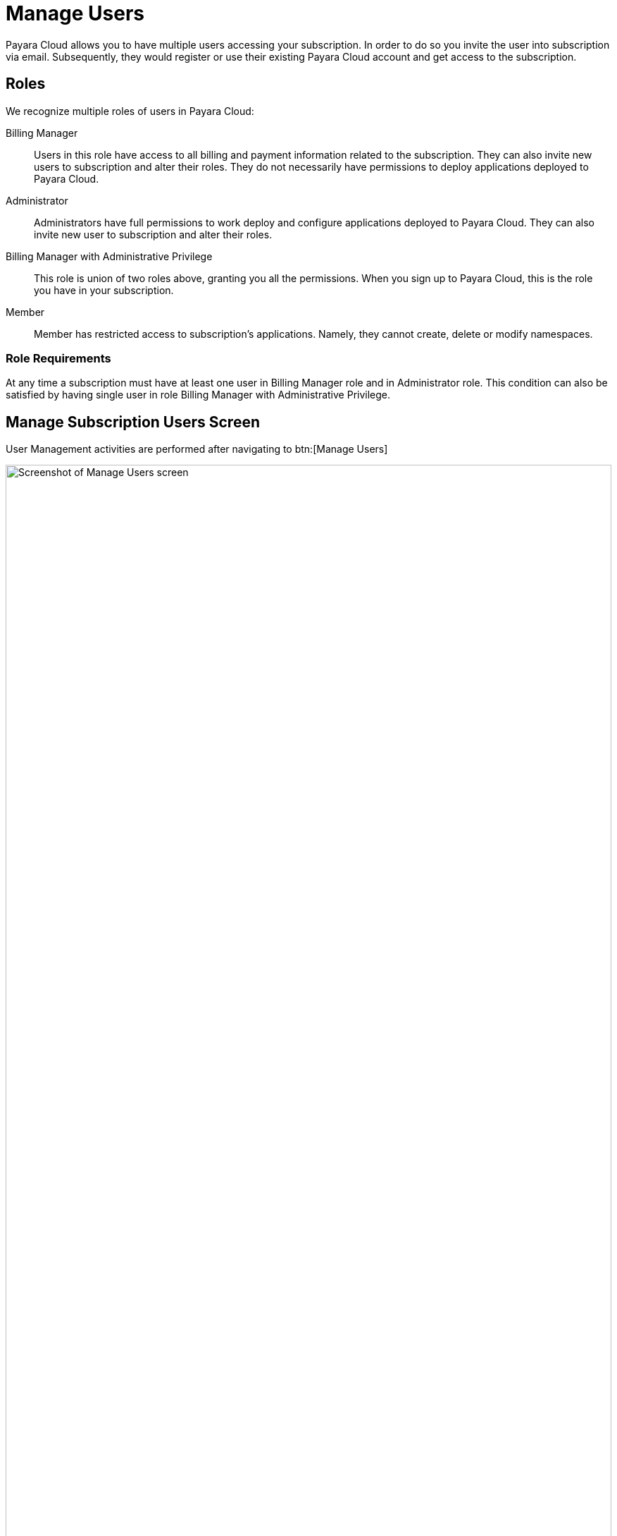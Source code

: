 = Manage Users

Payara Cloud allows you to have multiple users accessing your subscription.
In order to do so you invite the user into subscription via email.
Subsequently, they would register or use their existing Payara Cloud account and get access to the subscription.

== Roles

We recognize multiple roles of users in Payara Cloud:

Billing Manager::
Users in this role have access to all billing and payment information related to the subscription.
They can also invite new users to subscription and alter their roles.
They do not necessarily have permissions to deploy applications deployed to Payara Cloud.

Administrator::
Administrators have full permissions to work deploy and configure applications deployed to Payara Cloud.
They can also invite new user to subscription and alter their roles.

Billing Manager with Administrative Privilege::
This role is union of two roles above, granting you all the permissions.
When you sign up to Payara Cloud, this is the role you have in your subscription.

Member::
Member has restricted access to subscription's applications. Namely, they cannot create, delete or modify namespaces.

=== Role Requirements
At any time a subscription must have at least one user in Billing Manager role and in Administrator role.
This condition can also be satisfied by having single user in role Billing Manager with Administrative Privilege.

== Manage Subscription Users Screen

User Management activities are performed after navigating to btn:[Manage Users]

.Manage Users Screen
image::billing/subscription/user-subscription/manage-users.svg[Screenshot of Manage Users screen,100%,opts=interactive]

[checklist]
* ❶ <<Inviting New User,Invite New User>>
* ❷ <<Roles>> of respective user
* ❸ Status of the user
* ❹ Additional actions are available in drop down menu

=== Inviting New User

First, click btn:[Add User].

image::billing/subscription/user-subscription/add.png[Screenshot of Add User page]

Fill in their email address and the role they should have in the subscription once they accept it.
An option to grant Administrative privileges to Billing Manager is only enabled when Billing Manager option is checked.
Only a Billing Manager can grant or remove Billing Manager roles in the subscription.

By clicking btn:[Add User] an email will be sent to provided email address.
User's email will be present in list with status _Pending_.

image::billing/subscription/user-subscription/email.png[Screenshot of invitation email,65%]

Following link btn:[Signup to Payara Cloud] will lead to signup prompt.

image::billing/subscription/user-subscription/signup.svg[Screeenshot of signup screen,100%,opts=interactive]

The email used for registering does *not* need to match the email invitation was sent to.
User can also choose to use their existing Google or GitHub account instead ❷.
Signup will fail if user already has an account.
In such case they need to choose option "Already have account? btn:[Log in]" ❶.

Afterwards their invitation is accepted.

image::billing/subscription/user-subscription/accepted.png[Screenshot of acceptance screen]

btn:[Go To Subscription] will take them to link:../overview.html[Subscription Overview].

User will be listed as _Active_ on the <<Manage Subscription Users Screen,user list screen>> after accepting.
Accepting of invitation may fail if the user is already member of the subscription, even if they are <<Enabling or Disabling a User, disabled>>.

=== Other Means of Inviting

If invited user misses the invitation email, the menu action btn:[Resend Invite] allows for sending the email again and also to change the email address of user being invited.

Clicking btn:[Copy Invitation Link] will bring you to page that lists the invitation page the user should follow.
With that you can transfer link by other means, ie instant message.
Invitation link is single use only, no further verification is performed when visiting it, therefore make sure no unauthorized actors get hold of it.
Specifically, Payara Cloud Support will never ask you for invitation link.

image::billing/subscription/user-subscription/copy-link.png[Screenshot of Copy Invitation Link]

=== Editing a User

Clicking btn:[Edit User] shows the properties of respective user of this subscription.

image::billing/subscription/user-subscription/edit.png[Screenshot of Edit User screen]

It is possible to change the role of the user on this screen.
Updates need to be confirmed by clicking btn:[Update User].

When updating the <<Role Requirements, requirements>> for role staffing need to be maintained, otherwise the update will fail.
Only a Billing Manager can grant or remove Billing Manager roles in the subscription.

New roles will be effective after next the user logs in the next time.

==== Enabling or Disabling a User

By un-clicking checkbox btn:[Active] the user will become _Inactive_.
An inactive user does not have any permissions in the subscription.
For them the effect is the same as if they were <<Removing a User, removed>>, it is however possible to restore their permissions by restoring btn:[Active] back to enabled state without need for inviting the user again.

=== Removing a User

To completely remove a user select btn:[Remove User] option from the action menu for the respective user.

NOTE: The action cannot be undone.
User will need to be invited again to gain access to subscription.
To temporarily remove a user, consider <<Enabling or Disabling a User,disabling>> the user instead.

The deletion need be confirmed:

image::billing/subscription/user-subscription/remove.png[Screenshot of remove user screen]


